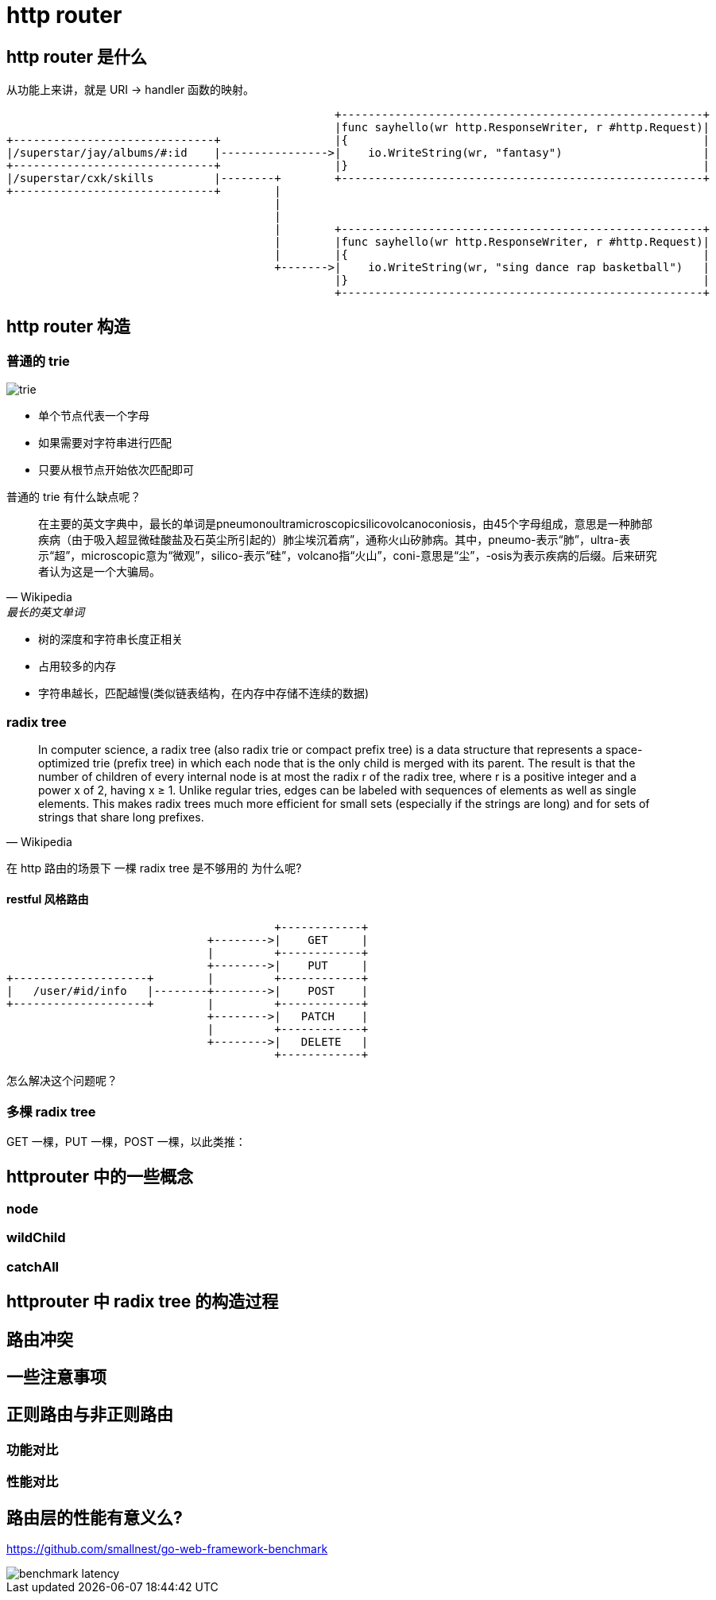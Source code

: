 = http router

== http router 是什么

从功能上来讲，就是 URI -> handler 函数的映射。

[ditaa,file="url_to_handler.png"]
----
                                                 +------------------------------------------------------+
                                                 |func sayhello(wr http.ResponseWriter, r #http.Request)|
+------------------------------+                 |{                                                     |
|/superstar/jay/albums/#:id    |---------------->|    io.WriteString(wr, "fantasy")                     |
+------------------------------+                 |}                                                     |
|/superstar/cxk/skills         |--------+        +------------------------------------------------------+
+------------------------------+        |                                                                
                                        |                                                                
                                        |                                                                
                                        |        +------------------------------------------------------+
                                        |        |func sayhello(wr http.ResponseWriter, r #http.Request)|
                                        |        |{                                                     |
                                        +------->|    io.WriteString(wr, "sing dance rap basketball")   |
                                                 |}                                                     |
                                                 +------------------------------------------------------+
----

== http router 构造
=== 普通的 trie

image::trie.png[]

* 单个节点代表一个字母
* 如果需要对字符串进行匹配
* 只要从根节点开始依次匹配即可

普通的 trie 有什么缺点呢？

[quote,Wikipedia, 最长的英文单词]
____
在主要的英文字典中，最长的单词是pneumonoultramicroscopicsilicovolcanoconiosis，由45个字母组成，意思是一种肺部疾病（由于吸入超显微硅酸盐及石英尘所引起的）肺尘埃沉着病”，通称火山矽肺病。其中，pneumo-表示“肺”，ultra-表示“超”，microscopic意为“微观”，silico-表示“硅”，volcano指“火山”，coni-意思是“尘”，-osis为表示疾病的后缀。后来研究者认为这是一个大骗局。
____

* 树的深度和字符串长度正相关
* 占用较多的内存
* 字符串越长，匹配越慢(类似链表结构，在内存中存储不连续的数据)

=== radix tree

[quote,Wikipedia]
____
In computer science, a radix tree (also radix trie or compact prefix tree) is a data structure that represents a space-optimized trie (prefix tree) in which each node that is the only child is merged with its parent. The result is that the number of children of every internal node is at most the radix r of the radix tree, where r is a positive integer and a power x of 2, having x ≥ 1. Unlike regular tries, edges can be labeled with sequences of elements as well as single elements. This makes radix trees much more efficient for small sets (especially if the strings are long) and for sets of strings that share long prefixes.
____

在 http 路由的场景下 一棵 radix tree 是不够用的 为什么呢?

==== restful 风格路由

[ditaa,file="entries.png"]
----
                                        +------------+
                              +-------->|    GET     |
                              |         +------------+
                              +-------->|    PUT     |
+--------------------+        |         +------------+
|   /user/#id/info   |--------+-------->|    POST    |
+--------------------+        |         +------------+
                              +-------->|   PATCH    |
                              |         +------------+
                              +-------->|   DELETE   |
                                        +------------+
----

怎么解决这个问题呢？

=== 多棵 radix tree

GET 一棵，PUT 一棵，POST 一棵，以此类推：

== httprouter 中的一些概念

=== node

=== wildChild

=== catchAll

== httprouter 中 radix tree 的构造过程

== 路由冲突

== 一些注意事项

== 正则路由与非正则路由

=== 功能对比

=== 性能对比

== 路由层的性能有意义么?

https://github.com/smallnest/go-web-framework-benchmark

image::benchmark_latency.png[]

